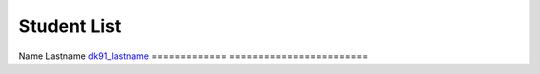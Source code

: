 Student List
############

=============     =======================
Student           Directory
=============     ========================
Name Lastname     `dk91_lastname </demo>`_
=============     ========================

